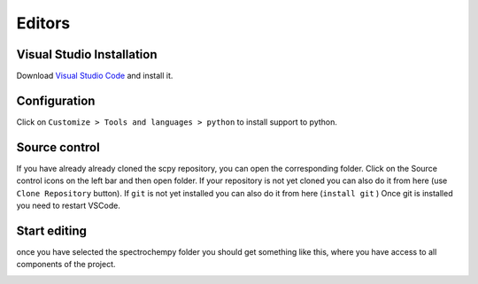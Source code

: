 Editors
========

Visual Studio Installation
---------------------------
Download `Visual Studio Code <https://code.visualstudio.com/>`__
and install it.

Configuration
--------------
.. image:: images/vscode.png

Click on ``Customize > Tools and languages > python``  to install support to python.

Source control
---------------
If you have already already cloned the scpy repository, you can open the corresponding folder.
Click on the Source control icons on the left bar and then open folder.
If your repository is not yet cloned you can also do it from here (use ``Clone Repository`` button).
If ``git`` is not yet installed you can also do it from here (``install git`` )
Once git is installed you need to restart VSCode.

Start editing
-------------
once you have selected the spectrochempy folder you should get something like this,
where you have access to all components of the project.

.. image:: images/vscode-scpy.png
